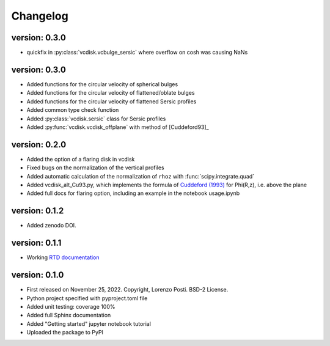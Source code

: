 =========
Changelog
=========

version: 0.3.0
--------------

* quickfix in :py:class:`vcdisk.vcbulge_sersic` where overflow on cosh was causing NaNs

version: 0.3.0
--------------

* Added functions for the circular velocity of spherical bulges
* Added functions for the circular velocity of flattened/oblate bulges
* Added functions for the circular velocity of flattened Sersic profiles
* Added common type check function
* Added :py:class:`vcdisk.sersic` class for Sersic profiles
* Added :py:func:`vcdisk.vcdisk_offplane` with method of [Cuddeford93]_

version: 0.2.0
--------------

* Added the option of a flaring disk in vcdisk
* Fixed bugs on the normalization of the vertical profiles
* Added automatic calculation of the normalization of ``rhoz`` with :func:`scipy.integrate.quad`
* Added vcdisk_alt_Cu93.py, which implements the formula of `Cuddeford (1993) <https://ui.adsabs.harvard.edu/abs/1993MNRAS.262.1076C/>`_ for Phi(R,z), i.e. above the plane
* Added full docs for flaring option, including an example in the notebook usage.ipynb

version: 0.1.2
--------------

* Added zenodo DOI.

version: 0.1.1
--------------

* Working `RTD documentation <https://vcdisk.readthedocs.io/en/latest/>`_

version: 0.1.0
--------------

* First released on November 25, 2022. Copyright, Lorenzo Posti. BSD-2 License.
* Python project specified with pyproject.toml file
* Added unit testing: coverage 100%
* Added full Sphinx documentation
* Added "Getting started" jupyter notebook tutorial
* Uploaded the package to PyPI
